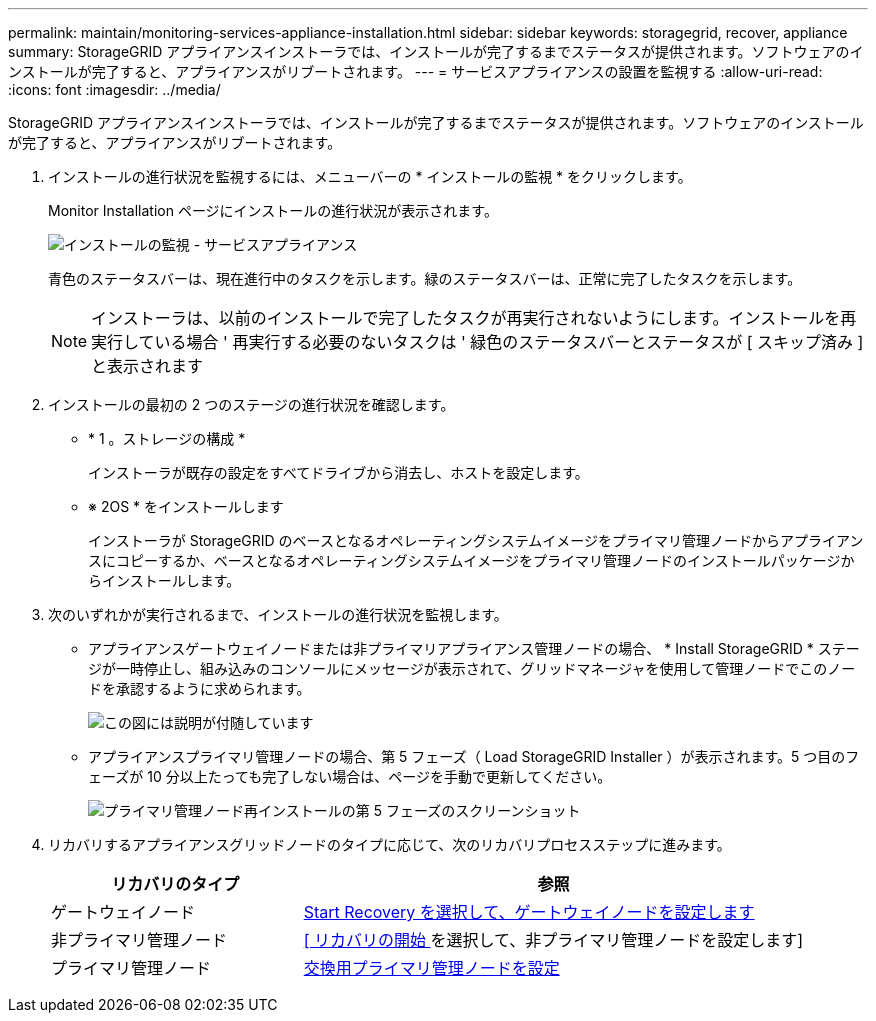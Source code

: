 ---
permalink: maintain/monitoring-services-appliance-installation.html 
sidebar: sidebar 
keywords: storagegrid, recover, appliance 
summary: StorageGRID アプライアンスインストーラでは、インストールが完了するまでステータスが提供されます。ソフトウェアのインストールが完了すると、アプライアンスがリブートされます。 
---
= サービスアプライアンスの設置を監視する
:allow-uri-read: 
:icons: font
:imagesdir: ../media/


[role="lead"]
StorageGRID アプライアンスインストーラでは、インストールが完了するまでステータスが提供されます。ソフトウェアのインストールが完了すると、アプライアンスがリブートされます。

. インストールの進行状況を監視するには、メニューバーの * インストールの監視 * をクリックします。
+
Monitor Installation ページにインストールの進行状況が表示されます。

+
image::../media/monitor_installation_services_appl.png[インストールの監視 - サービスアプライアンス]

+
青色のステータスバーは、現在進行中のタスクを示します。緑のステータスバーは、正常に完了したタスクを示します。

+

NOTE: インストーラは、以前のインストールで完了したタスクが再実行されないようにします。インストールを再実行している場合 ' 再実行する必要のないタスクは ' 緑色のステータスバーとステータスが [ スキップ済み ] と表示されます

. インストールの最初の 2 つのステージの進行状況を確認します。
+
** * 1 。ストレージの構成 *
+
インストーラが既存の設定をすべてドライブから消去し、ホストを設定します。

** ※ 2OS * をインストールします
+
インストーラが StorageGRID のベースとなるオペレーティングシステムイメージをプライマリ管理ノードからアプライアンスにコピーするか、ベースとなるオペレーティングシステムイメージをプライマリ管理ノードのインストールパッケージからインストールします。



. 次のいずれかが実行されるまで、インストールの進行状況を監視します。
+
** アプライアンスゲートウェイノードまたは非プライマリアプライアンス管理ノードの場合、 * Install StorageGRID * ステージが一時停止し、組み込みのコンソールにメッセージが表示されて、グリッドマネージャを使用して管理ノードでこのノードを承認するように求められます。
+
image::../media/monitor_installation_install_sgws.gif[この図には説明が付随しています]

** アプライアンスプライマリ管理ノードの場合、第 5 フェーズ（ Load StorageGRID Installer ）が表示されます。5 つ目のフェーズが 10 分以上たっても完了しない場合は、ページを手動で更新してください。
+
image::../media/monitor_reinstallation_primary_admin.png[プライマリ管理ノード再インストールの第 5 フェーズのスクリーンショット]



. リカバリするアプライアンスグリッドノードのタイプに応じて、次のリカバリプロセスステップに進みます。
+
[cols="1a,2a"]
|===
| リカバリのタイプ | 参照 


 a| 
ゲートウェイノード
 a| 
xref:selecting-start-recovery-to-configure-gateway-node.adoc[Start Recovery を選択して、ゲートウェイノードを設定します]



 a| 
非プライマリ管理ノード
 a| 
xref:selecting-start-recovery-to-configure-non-primary-admin-node.adoc[[ リカバリの開始 ] を選択して、非プライマリ管理ノードを設定します]



 a| 
プライマリ管理ノード
 a| 
xref:configuring-replacement-primary-admin-node.adoc[交換用プライマリ管理ノードを設定]

|===

